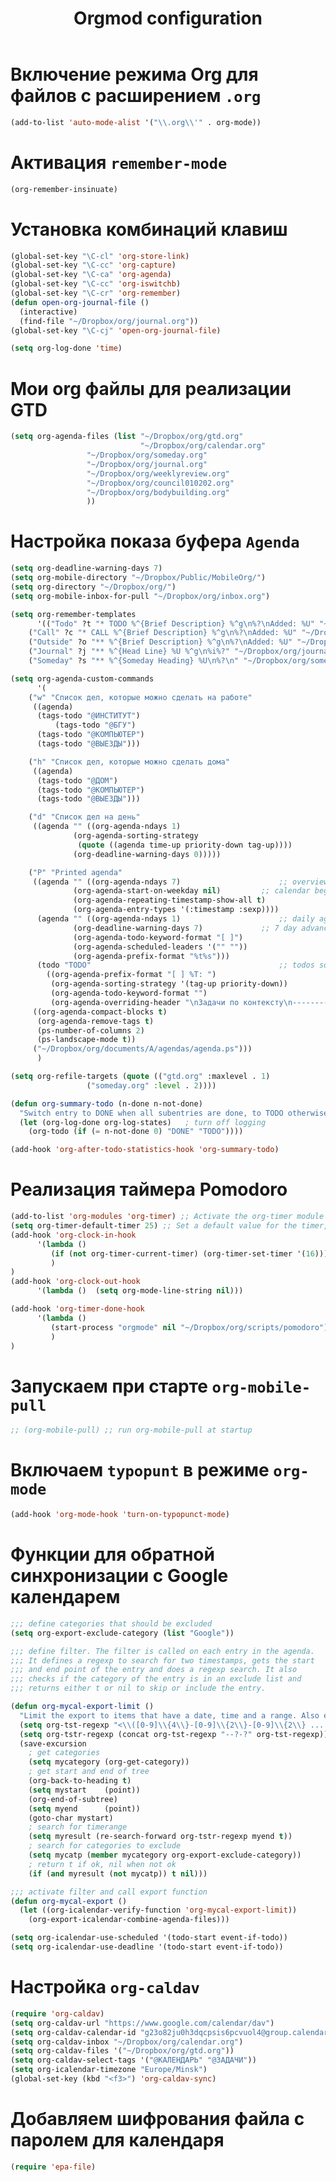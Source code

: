 #+TITLE: Orgmod configuration
* Включение режима Org для файлов с расширением =.org=
#+begin_src emacs-lisp
(add-to-list 'auto-mode-alist '("\\.org\\'" . org-mode))
#+end_src

* Активация ~remember-mode~
#+begin_src emacs-lisp
(org-remember-insinuate)
#+end_src

* Установка комбинаций клавиш
#+begin_src emacs-lisp
(global-set-key "\C-cl" 'org-store-link)
(global-set-key "\C-cc" 'org-capture)
(global-set-key "\C-ca" 'org-agenda)
(global-set-key "\C-cc" 'org-iswitchb)
(global-set-key "\C-cr" 'org-remember)
(defun open-org-journal-file ()
  (interactive)
  (find-file "~/Dropbox/org/journal.org"))
(global-set-key "\C-cj" 'open-org-journal-file)
#+end_src

#+begin_src emacs-lisp
(setq org-log-done 'time)
#+end_src

* Мои org файлы для реализации GTD
#+begin_src emacs-lisp
(setq org-agenda-files (list "~/Dropbox/org/gtd.org"
                             "~/Dropbox/org/calendar.org"
			     "~/Dropbox/org/someday.org" 
			     "~/Dropbox/org/journal.org"
			     "~/Dropbox/org/weeklyreview.org" 
			     "~/Dropbox/org/council010202.org" 
			     "~/Dropbox/org/bodybuilding.org"
			     ))
#+end_src
* Настройка показа буфера ~Agenda~
#+begin_src emacs-lisp
(setq org-deadline-warning-days 7)
(setq org-mobile-directory "~/Dropbox/Public/MobileOrg/")
(setq org-directory "~/Dropbox/org/")
(setq org-mobile-inbox-for-pull "~/Dropbox/org/inbox.org")

(setq org-remember-templates
      '(("Todo" ?t "* TODO %^{Brief Description} %^g\n%?\nAdded: %U" "~/Dropbox/org/gtd.org" "ЗАДАЧИ")
	("Call" ?c "* CALL %^{Brief Description} %^g\n%?\nAdded: %U" "~/Dropbox/org/gtd.org" "ЗАДАЧИ")
	("Outside" ?o "** %^{Brief Description} %^g\n%?\nAdded: %U" "~/Dropbox/org/gtd.org" "ЗАДАЧИ")
	("Journal" ?j "** %^{Head Line} %U %^g\n%i%?" "~/Dropbox/org/journal.org" "Заметки")
	("Someday" ?s "** %^{Someday Heading} %U\n%?\n" "~/Dropbox/org/someday.org" "Когда-нибудь/может быть")))

(setq org-agenda-custom-commands
      '(
	("w" "Список дел, которые можно сделать на работе"
	 ((agenda)
	  (tags-todo "@ИНСТИТУТ")
          (tags-todo "@БГУ")
	  (tags-todo "@КОМПЬЮТЕР")
	  (tags-todo "@ВЫЕЗДЫ")))
	
	("h" "Список дел, которые можно сделать дома" 
	 ((agenda)
	  (tags-todo "@ДОМ") 
	  (tags-todo "@КОМПЬЮТЕР") 
	  (tags-todo "@ВЫЕЗДЫ")))
	
	("d" "Список дел на день"
	 ((agenda "" ((org-agenda-ndays 1)
		      (org-agenda-sorting-strategy
		       (quote ((agenda time-up priority-down tag-up))))
		      (org-deadline-warning-days 0)))))
	
	("P" "Printed agenda"
	 ((agenda "" ((org-agenda-ndays 7)                      ;; overview of appointments
		      (org-agenda-start-on-weekday nil)         ;; calendar begins today
		      (org-agenda-repeating-timestamp-show-all t)
		      (org-agenda-entry-types '(:timestamp :sexp))))
	  (agenda "" ((org-agenda-ndays 1)                      ;; daily agenda
		      (org-deadline-warning-days 7)             ;; 7 day advanced warning for deadlines
		      (org-agenda-todo-keyword-format "[ ]")
		      (org-agenda-scheduled-leaders '("" ""))
		      (org-agenda-prefix-format "%t%s")))
	  (todo "TODO"                                          ;; todos sorted by context
		((org-agenda-prefix-format "[ ] %T: ")
		 (org-agenda-sorting-strategy '(tag-up priority-down))
		 (org-agenda-todo-keyword-format "")
		 (org-agenda-overriding-header "\nЗадачи по контексту\n------------------\n"))))
	 ((org-agenda-compact-blocks t)
	  (org-agenda-remove-tags t)
	  (ps-number-of-columns 2)
	  (ps-landscape-mode t))
	 ("~/Dropbox/org/documents/A/agendas/agenda.ps")))
      )
  
(setq org-refile-targets (quote (("gtd.org" :maxlevel . 1)
				 ("someday.org" :level . 2))))

(defun org-summary-todo (n-done n-not-done)
  "Switch entry to DONE when all subentries are done, to TODO otherwise."
  (let (org-log-done org-log-states)   ; turn off logging
    (org-todo (if (= n-not-done 0) "DONE" "TODO"))))
     
(add-hook 'org-after-todo-statistics-hook 'org-summary-todo)
#+end_src

* Реализация таймера Pomodoro
#+begin_src emacs-lisp
(add-to-list 'org-modules 'org-timer) ;; Activate the org-timer module 
(setq org-timer-default-timer 25) ;; Set a default value for the timer, for example
(add-hook 'org-clock-in-hook 
	  '(lambda ()  
	     (if (not org-timer-current-timer) (org-timer-set-timer '(16)))
	     )
) 
(add-hook 'org-clock-out-hook
	  '(lambda ()  (setq org-mode-line-string nil)))

(add-hook 'org-timer-done-hook 
	  '(lambda () 
	     (start-process "orgmode" nil "~/Dropbox/org/scripts/pomodoro")
	     ) 
)
#+end_src

* Запускаем при старте ~org-mobile-pull~
#+begin_src emacs-lisp
;; (org-mobile-pull) ;; run org-mobile-pull at startup
#+end_src

* Включаем ~typopunt~ в режиме ~org-mode~
#+begin_src emacs-lisp
(add-hook 'org-mode-hook 'turn-on-typopunct-mode)
#+end_src

* Функции для обратной синхронизации с  Google календарем
#+begin_src emacs-lisp
;;; define categories that should be excluded
(setq org-export-exclude-category (list "Google"))

;;; define filter. The filter is called on each entry in the agenda.
;;; It defines a regexp to search for two timestamps, gets the start
;;; and end point of the entry and does a regexp search. It also
;;; checks if the category of the entry is in an exclude list and
;;; returns either t or nil to skip or include the entry.

(defun org-mycal-export-limit ()
  "Limit the export to items that have a date, time and a range. Also exclude certain categories."
  (setq org-tst-regexp "<\\([0-9]\\{4\\}-[0-9]\\{2\\}-[0-9]\\{2\\} ... [0-9]\\{2\\}:[0-9]\\{2\\}[^\r\n>]*?\\)>")
  (setq org-tstr-regexp (concat org-tst-regexp "--?-?" org-tst-regexp))
  (save-excursion
    ; get categories
    (setq mycategory (org-get-category))
    ; get start and end of tree
    (org-back-to-heading t)
    (setq mystart    (point))
    (org-end-of-subtree)
    (setq myend      (point))
    (goto-char mystart)
    ; search for timerange
    (setq myresult (re-search-forward org-tstr-regexp myend t))
    ; search for categories to exclude
    (setq mycatp (member mycategory org-export-exclude-category))
    ; return t if ok, nil when not ok
    (if (and myresult (not mycatp)) t nil)))

;;; activate filter and call export function
(defun org-mycal-export ()
  (let ((org-icalendar-verify-function 'org-mycal-export-limit))
    (org-export-icalendar-combine-agenda-files)))

(setq org-icalendar-use-scheduled '(todo-start event-if-todo))
(setq org-icalendar-use-deadline '(todo-start event-if-todo))
#+end_src
* Настройка ~org-caldav~
#+begin_src emacs-lisp
(require 'org-caldav)
(setq org-caldav-url "https://www.google.com/calendar/dav")
(setq org-caldav-calendar-id "g23o82ju0h3dqcpsis6pcvuol4@group.calendar.google.com")
(setq org-caldav-inbox "~/Dropbox/org/calendar.org")
(setq org-caldav-files '("~/Dropbox/org/gtd.org"))
(setq org-caldav-select-tags '("@КАЛЕНДАРЬ" "@ЗАДАЧИ"))
(setq org-icalendar-timezone "Europe/Minsk")
(global-set-key (kbd "<f3>") 'org-caldav-sync)
#+end_src
* Добавляем шифрования файла с паролем для календаря
#+begin_src emacs-lisp
(require 'epa-file)  
#+end_src
